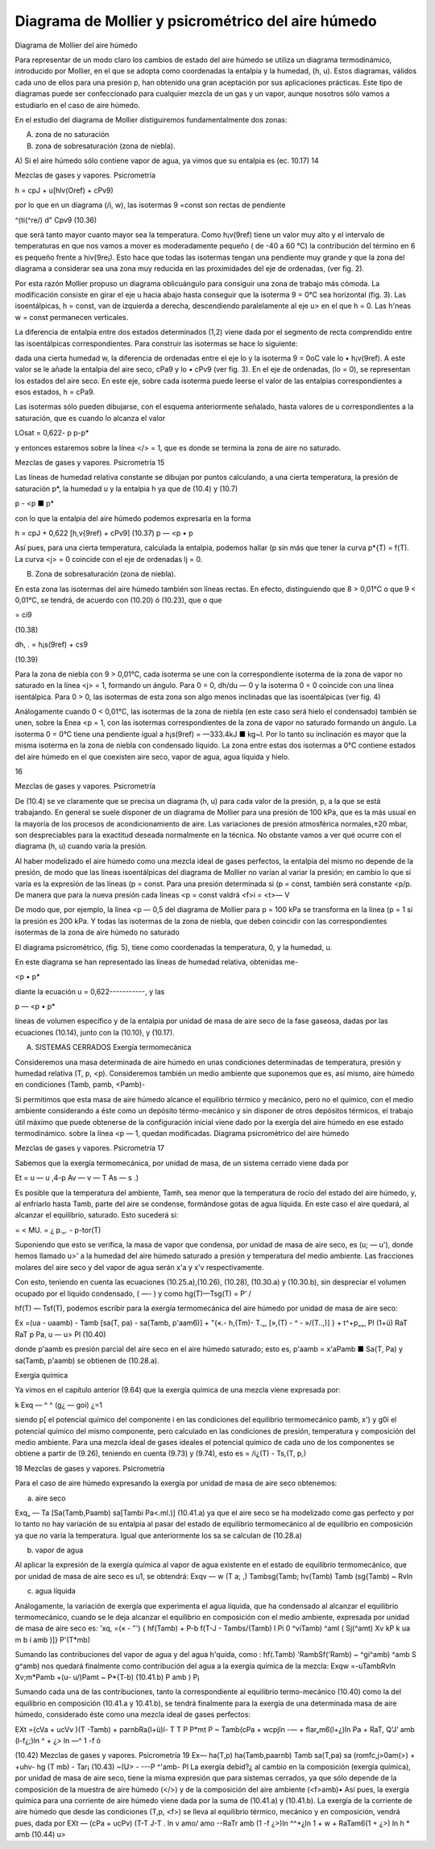 Diagrama de Mollier y psicrométrico del aire húmedo
---------------------------------------------------

Diagrama de Mollier del aire húmedo

Para representar de un modo claro los cambios de estado del aire húmedo se utiliza un diagrama termodinámico, introducido por Mollier, en el que se adopta como coordenadas la entalpia y la humedad, (h, u). Estos diagramas, válidos cada uno de ellos para una presión p, han obtenido una gran aceptación por sus aplicaciones prácticas. Este tipo de diagramas puede ser confeccionado para cualquier mezcla de un gas y un vapor, aunque nosotros sólo vamos a estudiarlo en el caso de aire húmedo.

En el estudio del diagrama de Mollier distiguiremos fundamentalmente dos zonas:

A)	zona de no saturación

B)	zona de sobresaturación (zona de niebla).

A) Si el aire húmedo sólo contiene vapor de agua, ya vimos que su entalpia es (ec. 10.17)
14

Mezclas de gases y vapores. Psicrometría

h = cpJ + u[hlv(Oref) + cPv9)

por lo que en un diagrama (/i, w), las isotermas 9 =const son rectas de pendiente

^(ti(^re/) d" Cpv9
(10.36)

que será tanto mayor cuanto mayor sea la temperatura. Como h¡v(9ref) tiene un valor muy alto y el intervalo de temperaturas en que nos vamos a mover es moderadamente pequeño ( de -40 a 60 °C) la contribución del término en 6 es pequeño frente a hiv{9re¡). Esto hace que todas las isotermas tengan una pendiente muy grande y que la zona del diagrama a considerar sea una zona muy reducida en las proximidades del eje de ordenadas, (ver fig. 2).

Por esta razón Mollier propuso un diagrama oblicuángulo para consiguir una zona de trabajo más cómoda. La modificación consiste en girar el eje u hacia abajo hasta conseguir que la isoterma 9 = 0°C sea horizontal (fig. 3). Las isoentálpicas, h = const, van de izquierda a derecha, descendiendo paralelamente al eje u> en el que h = 0. Las h'neas w = const permanecen verticales.

La diferencia de entalpia entre dos estados determinados (1,2) viene dada por el segmento de recta comprendido entre las isoentálpicas correspondientes. Para construir las isotermas se hace lo siguiente:

dada una cierta humedad w, la diferencia de ordenadas entre el eje lo y la isoterma 9 = 0oC vale lo • h¡v(9ref). A este valor se le añade la entalpia del aire seco, cPa9 y lo • cPv9 (ver fig. 3). En el eje de ordenadas, (lo = 0), se representan los estados del aire seco. En este eje, sobre cada isoterma puede leerse el valor de las entalpias correspondientes a esos estados, h = cPa9.

Las isotermas sólo pueden dibujarse, con el esquema anteriormente señalado, hasta valores de u correspondientes a la saturación, que es cuando lo alcanza el valor

LOsat = 0,622-
p
p-p*

y entonces estaremos sobre la línea </> = 1, que es donde se termina la zona de aire no saturado.

Mezclas de gases y vapores. Psicrometría
15

Las líneas de humedad relativa constante se dibujan por puntos calculando, a una cierta temperatura, la presión de saturación p*, la humedad u y la entalpia h ya que de (10.4) y (10.7)

p - <p ■ p*

con lo que la entalpia del aire húmedo podemos expresarla en la forma

h = cpJ + 0,622	[h,v{9ref) + cPv9]	(10.37)
p — <p • p

Así pues, para una cierta temperatura, calculada la entalpia, podemos hallar (p sin más que tener la curva p*{T) = f(T). La curva <j> = 0 coincide con el eje de ordenadas lj = 0.

B) Zona de sobresaturación (zona de niebla).

En esta zona las isotermas del aire húmedo también son líneas rectas. En efecto, distinguiendo que 8 > 0,01°C o que 9 < 0,01°C, se tendrá, de acuerdo con (10.20) ó (10.23), que
o que

= ci9

(10.38)

dh\ ,	.
= h¡s(9ref) + cs9

(10.39)

Para la zona de niebla con 9 > 0,01°C, cada isoterma se une con la correspondiente isoterma de la zona de vapor no saturado en la línea <j> = 1, formando un ángulo. Para 0 = 0, dh/du — 0 y la isoterma 0 = 0 coincide con una línea isentálpica. Para 0 > 0, las isotermas de esta zona son algo menos inclinadas que las isoentálpicas (ver fig. 4)

Análogamente cuando 0 < 0,01°C, las isotermas de la zona de niebla (en este caso será hielo el condensado) también se unen, sobre la Enea <p = 1, con las isotermas correspondientes de la zona de vapor no saturado formando un ángulo. La isoterma 0 = 0°C tiene una pendiente igual a h¡s(9ref) = —333.4kJ ■ kg~l. Por lo tanto su inclinación es mayor que la misma isoterma en la zona de niebla con condensado líquido. La zona entre estas dos isotermas a 0°C contiene estados del aire húmedo en el que coexisten aire seco, vapor de agua, agua líquida y hielo.

16

Mezclas de gases y vapores. Psicrometría

De (10.4) se ve claramente que se precisa un diagrama (h, u) para cada valor de la presión, p, a la que se está trabajando. En general se suele disponer de un diagrama de Mollier para una presión de 100 kPa, que es la más usual en la mayoría de los procesos de acondicionamiento de aire. Las variaciones de presión atmosférica normales,±20 mbar, son despreciables para la exactitud deseada normalmente en la técnica. No obstante vamos a ver qué ocurre con el diagrama (h, u) cuando varía la presión.

Al haber modelizado el aire húmedo como una mezcla ideal de gases perfectos, la entalpia del mismo no depende de la presión, de modo que las líneas isoentálpicas del diagrama de Mollier no varían al variar la presión; en cambio lo que sí varía es la expresión de las líneas (p = const. Para una presión determinada si (p = const, también será constante <p/p. De manera que para la nueva presión cada líneas <p = const valdrá
<f>i = <t>—
V

De modo que, por ejemplo, la línea <p — 0,5 del diagrama de Mollier para p = 100 kPa se transforma en la línea (p = 1 si la presión es 200 kPa. Y todas las isotermas de la zona de niebla, que deben coincidir con las correspondientes isotermas de la zona de aire húmedo no saturado

El diagrama psicrométrico, (fig. 5), tiene como coordenadas la temperatura, 0, y la humedad, u. 

En este diagrama se han representado
las líneas de humedad relativa, obtenidas me-

<p • p*

diante la ecuación u = 0,622-----------, y las

p — <p • p*

líneas de volumen específico y de la entalpia por unidad de masa de aire seco de la fase gaseosa, dadas por las ecuaciones (10.14), junto con la (10.10), y (10.17).

A) SISTEMAS CERRADOS Exergía termomecánica

Consideremos una masa determinada de aire húmedo en unas condiciones determinadas de temperatura, presión y humedad relativa (T, p, <p). Consideremos también un medio ambiente que suponemos que es, así mismo, aire húmedo en condiciones (Tamb, pamb, <Pamb)-

Si permitimos que esta masa de aire húmedo alcance el equilibrio térmico y mecánico, pero no el químico, con el medio ambiente considerando a éste como un depósito térmo-mecánico y sin disponer de otros depósitos térmicos, el trabajo útil máximo que puede obtenerse de la configuración inicial viene dado por la exergía del aire húmedo en ese estado termodinámico.
sobre la línea <p — 1, quedan modificadas. Diagrama psicrométrico del aire húmedo

Mezclas de gases y vapores. Psicrometría
17

Sabemos que la exergía termomecánica, por unidad de masa, de un sistema cerrado viene dada por

Et = u — u ,4-p Av — v — T As — s .)

Es posible que la temperatura del ambiente, Tamh, sea menor que la temperatura de rocío del estado del aire húmedo, y, al enfriarlo hasta Tamb, parte del aire se condense, formándose gotas de agua líquida. En este caso el aire quedará, al alcanzar el equilibrio, saturado. Esto sucederá si:

=	< MU. = ¿
p.„. -	p-tor(T)

Suponiendo que esto se verifica, la masa de vapor que condensa, por unidad de masa de aire seco, es (u; — u'), donde hemos llamado u>' a la humedad del aire húmedo saturado a presión y temperatura del medio ambiente. Las fracciones molares del aire seco y del vapor de agua serán x'a y x'v respectivamente.

Con esto, teniendo en cuenta las ecuaciones (10.25.a),(10.26), (10.28), (10.30.a) y (10.30.b),
sin despreciar el volumen ocupado por el líquido condensado, ( —- ) y como hg(T)—Tsg(T) =
\ P‘ /

hf(T) — Tsf(T), podemos escribir para la exergía termomecánica del aire húmedo por unidad de masa de aire seco:

Ex =(ua - uaamb) - Tamb [sa(T, pa) - sa(Tamb, p'aam6)]
+ "{«.-	h,(Tm)- T.„, [»,(T) -	^ - »/(T..,)] }
+ t^+p„„, Pl
(1+ü)
RaT RaT
p
Pa,
u — u>
Pl
(10.40)

donde p'aamb es presión parcial del aire seco en el aire húmedo saturado; esto es, p'aamb = x'aPamb ■ Sa{T, Pa) y sa(Tamb, p'aamb) se obtienen de (10.28.a).

Exergía química

Ya vimos en el capítulo anterior (9.64) que la exergía química de una mezcla viene expresada
por:

k
Exq — ^ ^	(g¿ — goi)
¿=1

siendo p[ el potencial químico del componente i en las condiciones del equilibrio termomecánico pamb, x') y g0i el potencial químico del mismo componente, pero calculado en las condiciones de presión, temperatura y composición del medio ambiente. Para una mezcla ideal de gases ideales el potencial químico de cada uno de los componentes se obtiene a partir de (9.26), teniendo en cuenta (9.73) y (9.74), esto es = /i¿(T) - Ts,(T, p,)

18
Mezclas de gases y vapores. Psicrometría

Para el caso de aire húmedo expresando la exergía por unidad de masa de aire seco obtenemos:

a) aire seco

Exq„ — Ta
[Sa(Tamb,Paamb) sa[Tambi Pa<.ml.)]
(10.41.a)
ya que el aire seco se ha modelizado como gas perfecto y por lo tanto no hay variación de su entalpia al pasar del estado de equilibrio termomecánico al de equilibrio en composición ya que no varía la temperatura. Igual que anteriormente los sa se calculan de (10.28.a)

b) vapor de agua

Al aplicar la expresión de la exergía química al vapor de agua existente en el estado de equilibrio termomecánico, que por unidad de masa de aire seco es u1, se obtendrá:
Exqv — w
(T
\ a;
,) Tambsg(Tamb;
hv(Tamb) Tamb
(sg{Tamb) ~ Rvln

c)	agua líquida

Análogamente, la variación de exergía que experimenta el agua líquida, que ha condensado al alcanzar el equilibrio termomecánico, cuando se le deja alcanzar el equilibrio en composición con el medio ambiente, expresada por unidad de masa de aire seco es:
'xq,
=(« - "') { hf(Tamb) + P-b f(T-J - Tambs/(Tamb) l	Pi
0
^viTamb) ^aml ( Sj(^amt)
Xv kP k
ua m b í amb
)]}
P'(T*mb)

Sumando las contribuciones del vapor de agua y del agua h'quida, como :
hf(.Tamb) 'RambSf('Ramb) ~ ^gi^amb) ^amb S g^amb) nos quedará finalmente como contribución del agua a la exergía química de la mezcla:
Exqw =-uTambRvln Xv;m*Pamb +(u- u/)Pamt ~ P*{T-b)	(10.41.b)
P amb )	P¡

Sumando cada una de las contribuciones, tanto la correspondiente al equilibrio termo-mecánico (10.40) como la del equilibrio en composición (10.41.a y 10.41.b), se tendrá finalmente para la exergía de una determinada masa de aire húmedo, considerado éste como una mezcla ideal de gases perfectos:

EXt ={cVa + ucVv )(T -Tamb) + parnbRa(l+ü)l-
T T
P P*mt P
~ Tamb(cPa + wcpjln -— + flar„m6(l+¿)ln
Pa
+ RaT,
Q'J’ amb
(l-f¿;)ln ^	+ ¿> ln —^
1 -f ó

(10.42)
Mezclas de gases y vapores. Psicrometría
19
Ex— ha(T,p)	ha(Tamb,paarnb) Tamb sa(T,pa) sa (romfc,j>0am(>)
+
+u\hv- hg (T mb) - Tar¡
(10.43)
~(U> -	---P ^'amb-
Pl
La exergía debid?¿ al cambio en la composición (exergía química), por unidad de masa de aire seco, tiene la misma expresión que para sistemas cerrados, ya que sólo depende de la composición de la muestra de aire húmedo (</>) y de la composición del aire ambiente (<f>amb)• Así pues, la exergía química para una corriente de aire húmedo viene dada por la suma de (10.41.a) y (10.41.b).
La exergía de la corriente de aire húmedo que desde las condiciones (T,p, <f>) se lleva al equilibrio térmico, mecánico y en composición, vendrá pues, dada por
EXt — (cPa + ucPv)
(T-T J-T . ln
v	amo/	amo
-\-RaTr
amb
(1 -f ¿>)ln
^^+¿ln 1 + w
+ RaTam6(1 + ¿>) ln h
* amb
(10.44)
u>



